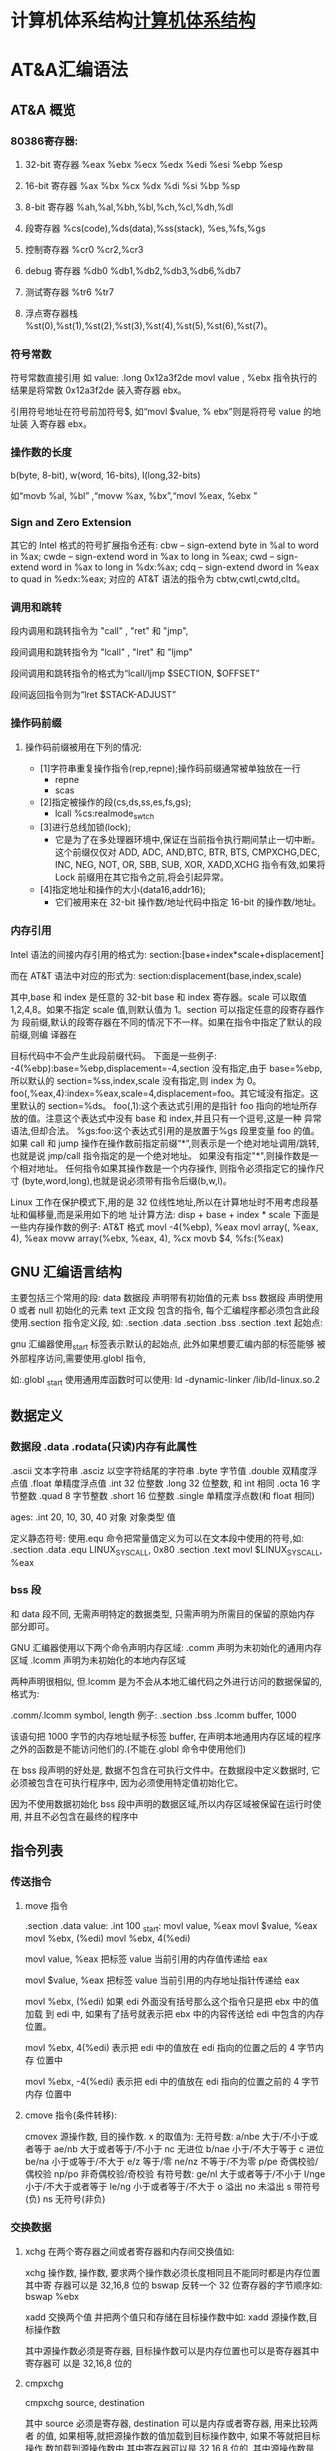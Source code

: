 * 计算机体系结构[[file:computer.org][计算机体系结构]] 
* AT&A汇编语法  
** AT&A 概览
*** 80386寄存器:
**** 32-bit 寄存器 %eax %ebx %ecx %edx %edi %esi %ebp %esp
**** 16-bit 寄存器 %ax %bx %cx %dx %di %si %bp %sp
**** 8-bit 寄存器 %ah,%al,%bh,%bl,%ch,%cl,%dh,%dl
**** 段寄存器 %cs(code),%ds(data),%ss(stack), %es,%fs,%gs
**** 控制寄存器 %cr0 %cr2,%cr3
**** debug 寄存器 %db0 %db1,%db2,%db3,%db6,%db7
**** 测试寄存器 %tr6 %tr7
**** 浮点寄存器栈 %st(0),%st(1),%st(2),%st(3),%st(4),%st(5),%st(6),%st(7)。
*** 符号常数
   符号常数直接引用 如
   value: .long 0x12a3f2de
   movl value , %ebx
   指令执行的结果是将常数 0x12a3f2de 装入寄存器 ebx。
  
   引用符号地址在符号前加符号$, 如“movl $value, % ebx”则是将符号 value 的地址装
   入寄存器 ebx。
*** 操作数的长度
   b(byte, 8-bit), w(word, 16-bits), l(long,32-bits) 
  
   如“movb %al, %bl” ,“movw %ax, %bx”,“movl %eax, %ebx ”
*** Sign and Zero Extension
   其它的 Intel 格式的符号扩展指令还有:
   cbw -- sign-extend byte in %al to word in %ax;
   cwde -- sign-extend word in %ax to long in %eax;
   cwd -- sign-extend word in %ax to long in %dx:%ax;
   cdq -- sign-extend dword in %eax to quad in %edx:%eax;
   对应的 AT&T 语法的指令为 cbtw,cwtl,cwtd,cltd。
*** 调用和跳转
   段内调用和跳转指令为 "call" , "ret" 和 "jmp",

   段间调用和跳转指令为 "lcall" , "lret" 和 "ljmp" 

   段间调用和跳转指令的格式为“lcall/ljmp $SECTION, $OFFSET”

   段间返回指令则为“lret $STACK-ADJUST”
*** 操作码前缀
**** 操作码前缀被用在下列的情况:
  - [1]字符串重复操作指令(rep,repne);操作码前缀通常被单独放在一行
    - repne
    - scas

  - [2]指定被操作的段(cs,ds,ss,es,fs,gs);
    - lcall %cs:realmode_swtch

  - [3]进行总线加锁(lock);
    - 它是为了在多处理器环境中,保证在当前指令执行期间禁止一切中断。这个前缀仅仅对
      ADD, ADC, AND,BTC, BTR, BTS, CMPXCHG,DEC, INC, NEG, NOT, OR, SBB, SUB, XOR,
      XADD,XCHG 指令有效,如果将 Lock 前缀用在其它指令之前,将会引起异常。

  - [4]指定地址和操作的大小(data16,addr16);
    - 它们被用来在 32-bit 操作数/地址代码中指定 16-bit 的操作数/地址。
  
*** 内存引用
   Intel 语法的间接内存引用的格式为:
   section:[base+index*scale+displacement]
  
   而在 AT&T 语法中对应的形式为:
   section:displacement(base,index,scale)
  
   其中,base 和 index 是任意的 32-bit base 和 index 寄存器。scale 可以取值
   1,2,4,8。如果不指定 scale 值,则默认值为 1。section 可以指定任意的段寄存器作为
   段前缀,默认的段寄存器在不同的情况下不一样。如果在指令中指定了默认的段前缀,则编
   译器在
  
   目标代码中不会产生此段前缀代码。
   下面是一些例子:
   -4(%ebp):base=%ebp,displacement=-4,section 没有指定,由于 base=%ebp,所以默认的 section=%ss,index,scale
       没有指定,则 index 为 0。
       foo(,%eax,4):index=%eax,scale=4,displacement=foo。其它域没有指定。这里默认的 section=%ds。
       foo(,1):这个表达式引用的是指针 foo 指向的地址所存放的值。注意这个表达式中没有 base 和 index,并且只有一个逗号,这是一种
       异常语法,但却合法。
       %gs:foo:这个表达式引用的是放置于%gs 段里变量 foo 的值。
       如果 call 和 jump 操作在操作数前指定前缀“*”,则表示是一个绝对地址调用/跳转,也就是说 jmp/call 指令指定的是一个绝对地址。
       如果没有指定"*",则操作数是一个相对地址。
       任何指令如果其操作数是一个内存操作, 则指令必须指定它的操作尺寸
       (byte,word,long),也就是说必须带有指令后缀(b,w,l)。
      
        Linux 工作在保护模式下,用的是 32 位线性地址,所以在计算地址时不用考虑段基址和偏移量,而是采用如下的地
        址计算方法:
         disp + base + index * scale
        下面是一些内存操作数的例子:
         AT&T 格式
         movl -4(%ebp), %eax
         movl array(, %eax, 4), %eax
         movw array(%ebx, %eax, 4), %cx
         movb $4, %fs:(%eax)
** GNU 汇编语言结构
      主要包括三个常用的段:
      data 数据段 声明带有初始值的元素
      bss 数据段 声明使用 0 或者 null 初始化的元素
      text 正文段 包含的指令, 每个汇编程序都必须包含此段
      使用.section 指令定义段, 如:
      .section .data
      .section .bss
      .section .text
      起始点:
      
      gnu 汇编器使用_start 标签表示默认的起始点, 此外如果想要汇编内部的标签能够
      被外部程序访问,需要使用.globl 指令,
      
      如:.globl _start
      使用通用库函数时可以使用:
      ld -dynamic-linker /lib/ld-linux.so.2
** 数据定义
*** 数据段 .data .rodata(只读)内存有此属性
    .ascii 文本字符串
    .asciz 以空字符结尾的字符串
    .byte 字节值
    .double 双精度浮点值
    .float 单精度浮点值
    .int 32 位整数
    .long 32 位整数, 和 int 相同
    .octa 16 字节整数
    .quad 8 字节整数
    .short 16 位整数
    .single 单精度浮点数(和 float 相同)
       
    ages:
    .int 20, 10, 30, 40
    对象 对象类型 值    
   
    定义静态符号:
    使用.equ 命令把常量值定义为可以在文本段中使用的符号,如:
    .section .data
    .equ LINUX_SYS_CALL, 0x80
    .section .text
    movl $LINUX_SYS_CALL, %eax
*** bss 段
    和 data 段不同, 无需声明特定的数据类型, 只需声明为所需目的保留的原始内存
    部分即可。
       
    GNU 汇编器使用以下两个命令声明内存区域:
    .comm 声明为未初始化的通用内存区域
    .lcomm 声明为未初始化的本地内存区域
       
    两种声明很相似, 但.lcomm 是为不会从本地汇编代码之外进行访问的数据保留的,
    格式为:
       
    .comm/.lcomm symbol, length
    例子:
    .section .bss
    .lcomm buffer, 1000
       
    该语句把 1000 字节的内存地址赋予标签 buffer, 在声明本地通用内存区域的程序
    之外的函数是不能访问他们的.(不能在.globl 命令中使用他们)
       
    在 bss 段声明的好处是, 数据不包含在可执行文件中。在数据段中定义数据时, 它
    必须被包含在可执行程序中, 因为必须使用特定值初始化它。
       
    因为不使用数据初始化 bss 段中声明的数据区域,所以内存区域被保留在运行时使
    用, 并且不必包含在最终的程序中
** 指令列表   
*** 传送指令
**** move 指令
     .section .data
     value:
     .int 100
     _start:
     movl value, %eax
     movl $value, %eax
     movl %ebx, (%edi)
     movl %ebx, 4(%edi)
         
     movl value, %eax 把标签 value 当前引用的内存值传递给 eax
     
     movl $value, %eax 把标签 value 当前引用的内存地址指针传递给 eax
       
         movl %ebx, (%edi) 如果 edi 外面没有括号那么这个指令只是把 ebx 中的值加载
         到 edi 中, 如果有了括号就表示把 ebx 中的内容传送给 edi 中包含的内存位置。
       
         movl %ebx, 4(%edi) 表示把 edi 中的值放在 edi 指向的位置之后的 4 字节内存
         位置中
       
         movl %ebx, -4(%edi) 表示把 edi 中的值放在 edi 指向的位置之前的 4 字节内存
         位置中
**** cmove 指令(条件转移):
     cmovex 源操作数, 目的操作数. x 的取值为:
     无符号数:
     a/nbe 大于/不小于或者等于
     ae/nb 大于或者等于/不小于
     nc 无进位
         b/nae 小于/不大于等于
         c 进位
         be/na 小于或等于/不大于
         e/z 等于/零
         ne/nz 不等于/不为零
         p/pe 奇偶校验/偶校验
         np/po 非奇偶校验/奇校验
         有符号数:
         ge/nl 大于或者等于/不小于
         l/nge 小于/不大于或者等于
         le/ng 小于或者等于/不大于
         o 溢出
         no 未溢出
         s 带符号(负)
         ns 无符号(非负)
*** 交换数据
**** xchg 在两个寄存器之间或者寄存器和内存间交换值如:
     xchg 操作数, 操作数, 要求两个操作数必须长度相同且不能同时都是内存位置其中寄
     存器可以是 32,16,8 位的 bswap 反转一个 32 位寄存器的字节顺序如: bswap %ebx
        
     xadd 交换两个值 并把两个值只和存储在目标操作数中如: xadd 源操作数,目标操作数
        
     其中源操作数必须是寄存器, 目标操作数可以是内存位置也可以是寄存器其中寄存器可
     以是 32,16,8 位的
**** cmpxchg
         cmpxchg source, destination
        
         其中 source 必须是寄存器, destination 可以是内存或者寄存器, 用来比较两者
         的值, 如果相等,就把源操作数的值加载到目标操作数中, 如果不等就把目标操作
         数加载到源操作数中,其中寄存器可以是 32,16,8 位的, 其中源操作数是 EAX,AX
         或者 AL 寄存器中的值
**** cmpxchg8b 同 cmpxchg, 但是它处理 8 字节值, 同时它只有一个操作数
         cmpxchg8b destination 其中 destination 引用一个内存位置, 其中的 8 字节值
         会与 EDX 和 EAX 寄存器中包含的值(EDX 高位寄存器,EAX低位寄存器)进行比较,
         如果目标值和 EDX:EAX 对中的值相等, 就把 EDX:EAX 对中的 64 位值传递给内存
         位置, 如果不匹配就把内存地址中的值加载到 EDX:EAX 对中
**** 堆栈
         ESP 寄存器保存了当前堆栈的起始位置, 当一个数据压入栈时, 它就会自动递减, 反之其自动递增
         压入堆栈操作:
         pushx source, x 取值为:
         l 32 位长字
         w 16 位字
         弹出堆栈操作:
         popx source
         其中 source 必须是 16 或 32 位寄存器或者内存位置, 当 pop 最后一个元素时 ESP 值应该和以前的相等
         5,压入和弹出所有寄存器
         pusha/popa 压入或者弹出所有 16 位通用寄存器
         pushad/popad 压入或者弹出所有 32 位通用寄存器
         pushf/popf 压入或者弹出 EFLAGS 寄存器的低 16 位
         pushfd/popfd 压入或者弹出 EFLAGS 寄存器的全部 32 位
**** 数据地址对齐
         gas 汇编器支持.align 命令, 它用于在特定的内存边界对准定义的数据元素, 在
         数据段中.align 命令紧贴在数据定义的前面
*** 控制流程
**** 无条件跳转:
***** 跳转
         jmp location 其中 location 为要跳转到的内存地址, 在汇编中为定义的标签
***** 调用
      调用指令分为两个部分:
      1, 调用 call address 跳转到指定位置
      2, 返回指令 ret, 它没有参数紧跟在 call 指令后面的位置
      执行 call 指令时,它把 EIP 的值放到堆栈中, 然后修改 EIP 以指向被调用的函数地址, 当被调用函数完成后, 它从堆栈获取过去的 EIP 的
      值, 并把控制权返还给原始程序。
***** 中断
         由硬件设备生成中断。 程序生成软件中断当一个程序产生中断调用时, 发出调用的程序暂停, 被调用的程序接替它运行, 指令指针被转移到
         被调用的函数地址, 当调用完成时使用中断返回指令可以返回调原始程序。
**** 条件跳转:
     条件跳转按照 EFLAGS 中的值来判断是否该跳转, 格式为:
     jxx address, 其中 xx 是 1-3 个字符的条件代码, 取值如下:
        
         a 大于时跳转
         ae 大于等于
         b 小于
         be 小于等于
         c 进位
         cxz 如果 CX 寄存器为 0
         ecxz 如果 ECS 寄存器为 0
         e 相等
         na 不大于
         nae 不大于或者等于
         nb 不小于
         nbe 不小于或等于
         nc 无进位
         ne 不等于
         g 大于(有符号)
         ge 大于等于(有符号)
         l 小于(有符号)
         le 小于等于(有符号)
         ng 不大于(有符号)
         nge 不大于等于(有符号)
         nl 不小于
         nle 不小于等于
         no 不溢出
         np 不奇偶校验
         ns 无符号
         nz 非零
         o 溢出
         p 奇偶校验
         pe 如果偶校验
         po 如果奇校验
         s 如果带符号
         z 如果为零
        
         条件跳转不支持分段内存模型下的远跳转, 如果在该模式下进行程序设计必须使用
         程序逻辑确定条件是否存在, 然后实现无条件跳转, 跳转前必须设置 EFLAGS 寄存
         器
**** 比较:
     cmp operend1, operend2
     进位标志修改指令:
     CLC 清空进位标志(设置为 0)
     CMC 对进位标志求反(把它改变为相反的值)
     STC 设置进位标志(设置为 1)
**** 循环:
     loop 循环直到 ECX 寄存器为 0
     loope/loopz 循环直到 ecx 寄存器为 0 或者没有设置 ZF 标志
     loopne/loopnz 循环直到 ecx 为 0 或者设置了 ZF 标志
     指令格式为: loopxx address 注意循环指令只支持 8 位偏移地址
*** 数字操作
        IA-32 平台中存储超过一字节的数都被存储为小尾数的形式但是把数字传递给寄存
        器时, 寄存器里面保存是按照大尾数的形式存储
       
        把无符号数转换成位数更大的值时, 必须确保所有的高位部分都被设置为零
        把有符号数转换成位数更大的数时:
       
        intel 提供了 movsx 指令它允许扩展带符号数并保留符号, 它与 movzx 相似, 但
        是它假设要传送的字节是带符号数形式
**** 浮点数:
        fld 指令用于把浮点数字传送入和传送出 FPU 寄存器, 格式:
        fld source
        其中 source 可以为 32 64 或者 80 位整数值
       
        IA-32 使用 FLD 指令用于把存储在内存中的单精度和双精度浮点值 FPU 寄存器堆
        栈中, 为了区分这两种长度 GNU 汇编器使用
       
        FLDS 加载单精度浮点数, FLDL 加载双精度浮点数
       
        类似 FST 用于获取 FPU 寄存器堆栈中顶部的值, 并且把这个值放到内存位置中,
        对于单精度使用 FSTS, 对于双精度使用 FSTL
*** 基本数学运算
**** 加法
         ADD source, destination 把两个整数相加
         其中 source 可以是立即数内存或者寄存器, destination 可以是内存或者寄存器, 但是两者不能同时都是内存位置
         ADC 和 ADD 相似进行加法运算, 但是它把前一个 ADD 指令的产生进位标志的值包含在其中, 在处理位数大于 32(如 64)
         位的整数时, 该指令非常有用
**** 减法
         SUB source, destination 把两个整数相减
         NEG 它生成值的补码
         SBB 指令, 和加法操作一样, 可以使用进位情况帮助执行大的无符号数值的减法运算. SBB 在多字节减法操作中利用进位和溢出标志实现跨
         数据边界的的借位特性
**** 递增和递减
         dec destination 递减
         inc destination 递增
         其中 dec 和 inc 指令都不会影响进位标志, 所以递增或递减计数器的值都不会影响程序中涉及进位标志的其他任何运算
**** 乘法
         mul source 进行无符号数相乘
         它使用隐含的目标操作数, 目标位置总是使用 eax 的某种形式, 这取决与源操作数的长度, 因此根据源操作数的长度,目标操作数必须放在
         AL, AX, EAX 中。 此外由于乘法可能产生很大的值, 目标位置必须是源操作数的两倍位置, 源为 8 时, 应该是 16, 源为 16 时, 应该为 32, 但
         是当源为 16 位时 intel 为了向下兼容, 目标操作数不是存放在 eax 中, 而是分别存放在 DX:AX 中, 结果高位存储在 DX 中, 地位存储在 AX 中。
         对于 32 位的源, 目标操作数存储在 EDX:EAX 中, 其中 EDX 存储的是高 32 位, EAX 存储的是低 32 位
         imul source 进行有符号数乘法运算, 其中的目标操作数和 mul 的一样
         imul source, destination 也可以执行有符号乘法运算, 但是此时可以把目标放在指定的位置, 使用这种格式的缺陷
         在与乘法的操作结果被限制为单一目标寄存器的长度.
         imul multiplier, source, destination
         其中 multiplier 是一个立即数, 这种方式允许一个值与给定的源操作数进行快速的乘法运算, 然后把结果存储在通用寄存器中
**** 除法
         div divisor 执行无符号数除法运算
         除数的最大值取决与被除数的长度, 对于 16 位被除数 ,除数只能为 8 位, 32 或 64 位同上
         被除数 被除数长度 商 余数
         AX 16 位 AL AH
         DX:AX 32 位 AX DX
         EDX:EAX 64 位 EAX EDX
         idiv divisor 执行有符号数的除法运算, 方式和 div 一样
**** 左移位:
         sal 向左移位
         sal destination 把 destination 向左移动 1 位
         sal %cl, destination 把 destination 的值向左移动 CL 寄存器中指定的位数
         sal shifter, destination 把 destination 的值向左移动 shifter 值指定的位数
       
         向左移位可以对带符号数和无符号数执行向左移位的操作, 移位造成的空位用零填
         充, 移位造成的超过数据长度的任何位都被存放在进位标志中, 然后在下一次移位
         操作中被丢弃
**** 右移位:
         shr 向右移位
         sar 向右移位
         SHR 指令清空移位造成的空位, 所以它只能对无符号数进行移位操作
       
         SAR 指令根据整数的符号位, 要么清空, 要么设置移位造成的空位, 对于负数, 空
         位被设置为 1
**** 循环移位:
         和移位指令类似, 只不过溢出的位被存放回值的另一端, 而不是丢弃
         ROL 向左循环移位
         ROR 向右循环移位
         RCL 向左循环移位, 并且包含进位标志
         RCR 向右循环移位, 并且包含进位标志
*** 逻辑运算
         AND OR XOR
         这些指令使用相同的格式:
         and source, destination
       
         其中 source 可以是 8 位 16 位或者 32 位的立即值 寄存器或内存中的值,
         destination 可以是 8 位 16 位或者 32 位寄存器或内存中的值,
       
         不能同时使用内存值作为源和目标。 布尔逻辑功能对源和目标执行按位操作。
         也就是说使用指定的逻辑功能按照顺序对数据的元素的每个位进行单独比较。
         NOT 指令使用单一操作数, 它即是源值也是目标结果的位置
       
         清空寄存器的最高效方式是使用 OR 指令对寄存器和它本身进行异或操作.当和本身
         进行 XOR 操作时, 每个设置为 1 的位就变为 0, 每个设置为 0 的位也变位 0。
       
         位测试可以使用以上的逻辑运算指令, 但这些指令会修改 destination 的值, 因此
         intel 提供了 test 指令, 它不会修改目标值而是设置相应的标志
*** 字符串处理
**** 传送字符串
         movs 有三种格式
         movsb 传送单一字节
         movsw 传送一个字
         movsl 传送双字
         movs 指令使用隐含的源和目的操作数, 隐含的源操作数是 ESI, 隐含的目的操作数是 EDI, 有两种方式加载内存地址到 ESI 和 EDI,
         第一种是使用标签间接寻址 movl $output, %ESI, 第二种是使用 lea 指令, lea 指令加载对象的地址到指定的目的操作数如 lea output,
         %esi, 每次执行 movs 指令后, 数据传送后 ESI 和 EDI 寄存器会自动改变,为另一次传送做准备, ESI 和 EDI 可能随着标志 DF 的不同自动
         递增或者自动递减, 如果 DF 标志为 0 则 movs 指令后 ESI 和 EDI 会递增, 反之会递减, 为了设置 DF 标志, 可以使用一下指令:
         CLD 将 DF 标志清零
         STD 设置 DF 标志
**** rep 前缀
          REP 指令的特殊之处在与它不执行什么操作, 这条指令用于按照特定次数重复执行字符串指令, 有 ECX 寄存器控制,但不需要额外的 loop 指
          令, 如 rep movsl
          rep 的其他格式:
          repe 等于时重复
          repne 不等于时重复
          repnz 不为零时重复
          repz 为零时重复
**** 存储和加载字符串
          LODS 加载字符串, ESI 为源, 当一次执行完 lods 时会递增或递减 ESI 寄存器, 然后把字符串值存放到 EAX 中
          STOS 使用 lods 把字符串值加载到 EAX 后, 可以使用它把 EAX 中的值存储到内存中去:
          stos 使用 EDI 作为目的操作数, 执行 stos 指令后, 会根据 DF 的值自动递增或者递减 EDI 中的值
**** 比较字符串
          cmps 和其他的操作字符串的指令一样, 隐含的源和目标操作数都为 ESI 和 EDI, 每次执行时都会根据 DF 的值把
          ESI 和 EDI 递增或者递减, cmps 指令从目标字符串中减去源字符串, 执行后会设置 EFLAGS 寄存器的状态.
**** 扫描字符串
          scas 把 EDI 作为目标, 它把 EDI 中的字符串和 EAX 中的字符串进行比较 ,然后根据 DF 的值递增或者递减 EDI
*** 使用函数
    GNU 汇编语言定义函数的语法:
    .type 标签(也就是函数名), @function
    ret 返回到调用处
** linux 系统调用
    linux 系统调用的中断向量为 0x80
    1, 系统调用标识存放在%eax 中
    2, 系统调用输入值:
    EBX 第一个参数
    ECX 第二个参数
    EDX 第三个参数
    ESI 第四个参数
    EDI 第五个参数
       
    需要输入超过 6 个输入参数的系统调用, EBX 指针用于保存指向输入参数内存位置
    的指针, 输入参数按照连续的的顺序存储, 系统调用的返回值存放在 EAX 中
** 汇编语言的高级功能
*** gnu 内联汇编的语法:
    asm 或__asm__("汇编代码");
    指令必须包含在引号里
    如果包含的指令超过一行 必须使用新行分隔符分隔
       
         使用 c 全局变量, 不能在内联汇编中使用局部变量, 注意在汇编语言代码中值被用
         做内存位置, 而不是立即数值
       
         如果不希望优化内联汇编, 则可以 volatile 修饰符如:__asm__ volatile("code");
*** GCC 内联汇编的扩展语法
         __asm__("assembly code":output locations:input operands:changed registers);
         第一部分是汇编代码
         第二部分是输出位置, 包含内联汇编代码的输出值的寄存器和内存位置列表
         第三部分是输入操作数,包含内联汇编代码输入值的寄存器和内存位置的列表
         第四部分是改动的寄存器, 内联汇编改变的任何其他寄存器的列表
         这几个部分可以不全有, 但是没有的还必须使用:分隔
         1, 指定输入值和输出值, 输入值和输出值的列表格式为:
       
         "constraint"(variable), 其中 variable 是程序中声明的 c 变量, 在扩展 asm
         格式中, 局部和全局变量都可以使用,使用 constrant(约束)
       
         定义把变量存放到哪(输入)或从哪里传送变量(输出)
       
         约束使用单一的字符, 如下:
         约束 描述
         a 使用%eax, %ax, %al 寄存器
         b 使用%ebx, %bx, %bl 寄存器
         c 使用%ecx, %cx, %cl 寄存器
         d 使用%edx, %dx, %dl 寄存器
         S 使用%esi, %si 寄存器
         D 使用%edi, %di 寄存器
         r 使用任何可用的通用寄存器
         q 使用%eax, %ebx, %ecx,%edx 之一
         A 对于 64 位值使用%eax, %edx 寄存器
         f 使用浮点寄存器
         t 使用第一个(顶部)的浮点寄存器
         u 使用第二个浮点寄存器
         m 使用变量的内存位置
         o 使用偏移内存位置
         V 只使用直接内存位置
         i 使用立即整数值
         n 使用值已知的立即整数值
         g 使用任何可用的寄存器和内存位置
         除了这些约束之外, 输出值还包含一个约束修饰符:
         输出修饰符 描述
         + 可以读取和写入操作数
         = 只能写入操作数
         % 如果有必要操作数可以和下一个操作数切换
         & 在内联函数完成之前, 可以删除和重新使用操作数
         如:
         __asm__("assembly code": "=a"(result):"d"(data1),"c"(data2));
       
         把 c 变量 data1 存放在 edx 寄存器中, 把 c 变量 data2 存放到 ecx 寄存器中,
         内联汇编的结果将存放在 eax 寄存器中, 然后传送给变量 result
       
         在扩展的 asm 语句块中如果要使用寄存器必须使用两个百分号符号
       
         不一定总要在内联汇编代码中指定输出值, 一些汇编指令假定输入值包含输出值,
         如 movs 指令
*** 其他扩展内联汇编知识:
**** 使用占位符
          输入值存放在内联汇编段中声明的特定寄存器中, 并且在汇编指令中专门使用这些寄存器.虽然这种方式能够很好的处理只有几个输入值的情
          况, 但对于需要很多输入值的情况, 这中方式显的有点繁琐. 为了帮助解决这个问题, 扩展 asm 格式提供了占位符, 可以在内联汇编代码中使
          用它引用输入和输出值.
          占位符是前面加上百分号的数字, 按照内联汇编中列出的每个输入和输出值在列表中的位置,每个值被赋予从 0 开始的地方. 然后就可以在汇
          编代码中引用占位符来表示值。
          如果内联汇编代码中的输入和输出值共享程序中相同的 c 变量, 则可以指定使用占位符作为约束值, 如:
          __asm__("imull %1, %0"
          : "=r"(data2)
          : "r"(data1), "0"(data2));
          如输入输出值中共享相同的变量 data2, 而在输入变量中则可以使用标记 0 作为输入参数的约束
**** 替换占位符
          如果处理很多输入和输出值, 数字型的占位符很快就会变的很混乱, 为了使条理清晰 ,GNU 汇编器(从版本 3.1 开始)允许声明替换的名称作为
          占位符.替换的名称在声明输入值和输出值的段中定义, 格式如下:
          %[name]"constraint"(variable)
          定义的值 name 成为内联汇编代码中变量的新的占位符号标识, 如下面的例子:
          __asm__("imull %[value1], %[value2]"
          : [value2] "=r"(data2)
          : [value1] "r"(data1), "0"(data2));
**** 改动寄存器列表
       
          编译器假设输入值和输出值使用的寄存器会被改动, 并且相应的作出处理。程序员
          不需要在改动的寄存器列表中包含这些值, 如果这样做了, 就
       
          会产生错误消息. 注意改动的寄存器列表中的寄存器使用完整的寄存器名称, 而不像输入和输出寄存器定义的那样仅仅是单一字母。 在寄存器
          名称前面使用百分号符号是可选的。
          改动寄存器列表的正确使用方法是, 如果内联汇编代码使用了没有被初始化地声明为输入或者输出值的其他任何寄存器 , 则要通知编译器。编
          译器必须知道这些寄存器, 以避免使用他们。如:
          int main(void) {
          int data1 = 10;
          int result = 20;
          __asm__("movl %1, %%eax\n\t"
          "addl %%eax, %0"
          : "=r"(result)
          : "r"(data1), "0"(result)
          : "%eax");
          printf("The result is %d\n", result);
          return 0;
          }
**** 使用内存位置
          虽然在内联汇编代码中使用寄存器比较快, 但是也可以直接使用 c 变量的内存位置。 约束 m 用于引用输入值和输出值中的内存位置。 记住, 对
          于要求使用寄存器的汇编指令, 仍然必须使用寄存器, 所以不得不定义保存数据的中间寄存器。如:
          int main(void) {
          int dividentd = 20;
          int divisor = 5;
          int result;
          __asm__("divb %2\n\t"
          "movl %%eax, %0"
          : "=m"(result)
          : "a"(dividend), "m"(divisor));
          printf("The result is %d\n", result);
          return 0;
          }
**** 处理跳转
          内联汇编语言代码也可以包含定义其中位置的标签。 可以实现一般的汇编条件分支和无条件分支, 如:
          int main(void) {
          int a = 10;
          int b = 20;
          int result;
          __asm__("cmp %1, %2\n\t"
          "jge greater\n\t"
          "movl %1, %0\n\t"
          "jmp end\n"
          "greater:\n\t"
          "movl %2, %0\n"
          "end:"
          :"=r"(result)
          :"r"(a), "r"(b));
          printf("The larger value is %d\n", result);
          return 0;
          }
          在内联汇编代码中使用标签时有两个限制。 第一个限制是只能跳转到相同的 asm 段内的标签,不能从-个 asm 段跳转到另一个 asm 段中的
          标签。第二个限制更加复杂一点。 以上程序使用标签 greater 和 end。 但是, 这样有个潜在的问题, 查看汇编后的代码清单, 可以发现内联
          汇编标签也被编码到了最终汇编后的代码中。 这意味着如果在 c 代码中还有另一个 asm 段, 就不能再次使用相同的标签, 否则会因为标签重
          复使用而导致错误消息。还有如果试图整合使用 c 关键字(比如函数名称或者全局变量)的标签也会导致错误。
** 优化代码
   GNU 编译器提供-O 选项供程序优化使用:
   -O 提供基础级别的优化
   -O2 提供更加高级的代码优化
   -O3 提供最高级的代码优化
  
   不同的优化级别使用的优化技术也可以单独的应用于代码。 可以使用-f 命令行选项引用
   每个单独的优化技术。
*** 编译器优化级别 1
        在优化的第一个级别执行基础代码的优化。 这个级别试图执行 9 种单独的优化功能:
        -fdefer-pop: 这种优化技术与汇编语言代码在函数完成时如何进行操作有关。 一般情况下, 函数的输入值被保存在堆栈种并且被函数访问。
        函数返回时, 输入值还在堆栈种。 一般情况下, 函数返回之后, 输入值被立即弹出堆栈。这样做会使堆栈种的内容有些杂乱。
        -fmerge-constans: 使用这种优化技术, 编译器试图合并相同的常量. 这一特性有时候会导致很长的编译时间, 因为编译器必须分析 c 或者
        c++程序中用到的每个常量,并且相互比较他们.
        -fthread-jumps: 使用这种优化技术与编译器如果处理汇编代码中的条件和非条件分支有关。 在某些情况下, 一条跳转指令可能转移到另一
        条分支语句。 通过一连串跳转, 编译器确定多个跳转之间的最终目标并且把第一个跳转重新定向到最终目标。
        -floop-optimize: 通过优化如何生成汇编语言中的循环, 编译器可以在很大程序上提高应用程序的性能。 通常, 程序由很多大型且复杂的循
        环构成。 通过删除在循环内没有改变值的变量赋值操作, 可以减少循环内执行指令的数量, 在很大程度上提高性能。 此外优化那些确定何时离
        开循环的条件分支, 以便减少分支的影响。
        -fif-conversion: if-then 语句应该是应用程序中仅次于循环的最消耗时间的部分。简单的 if-then 语句可能在最终的汇编语言代码中产生众多
        的条件分支。 通过减少或者删除条件分支, 以及使用条件传送 设置标志和使用运算技巧来替换他们, 编译器可以减少 if-then 语句中花费的时
        间量。
        -fif-conversion2: 这种技术结合更加高级的数学特性, 减少实现 if-then 语句所需的条件分支。
        -fdelayed-branch: 这种技术试图根据指令周期时间重新安排指令。 它还试图把尽可能多的指令移动到条件分支前, 以便最充分的利用处理
        器的治理缓存。
        -fguess-branch-probability: 就像其名称所暗示的, 这种技术试图确定条件分支最可能的结果, 并且相应的移动指令, 这和延迟分支技术类
        似。因为在编译时预测代码的安排,所以使用这一选项两次编译相同的 c 或者 c++代码很可能会产生不同的汇编语言代码, 这取决于编译时
        编译器认为会使用那些分支。 因为这个原因, 很多程序员不喜欢采用这个特性, 并且专门地使用-fno-guess-branch-probability 选项关闭这
        个特性
        -fcprop-registers: 因为在函数中把寄存器分配给变量, 所以编译器执行第二次检查以便减少调度依赖性(两个段要求使用相同的寄存器)并
        且删除不必要的寄存器复制操作。
*** 编译器优化级别 2
        结合了第一个级别的所有优化技术, 再加上一下一些优化:
        -fforce-mem: 这种优化再任何指令使用变量前, 强制把存放再内存位置中的所有变量都复制到寄存器中。 对于只涉及单一指令的变量, 这样
        也许不会有很大的优化效果. 但是对于再很多指令(必须数学操作)中都涉及到的变量来说, 这会时很显著的优化, 因为和访问内存中的值相比 ,
        处理器访问寄存器中的值要快的多。
        -foptimize-sibling-calls: 这种技术处理相关的和/或者递归的函数调用。 通常, 递归的函数调用可以被展开为一系列一般的指令, 而不是
        使用分支。 这样处理器的指令缓存能够加载展开的指令并且处理他们, 和指令保持为需要分支操作的单独函数调用相比, 这样更快。
        -fstrength-reduce: 这种优化技术对循环执行优化并且删除迭代变量。 迭代变量是捆绑到循环计数器的变量, 比如使用变量, 然后使用循环
        计数器变量执行数学操作的 for-next 循环。
        -fgcse: 这种技术对生成的所有汇编语言代码执行全局通用表达式消除历程。 这些优化操作试图分析生成的汇编语言代码并且结合通用片段,
         消除冗余的代码段。如果代码使用计算性的 goto, gcc 指令推荐使用-fno-gcse 选项。
        -fcse-follow-jumps: 这种特别的通用子表达式消除技术扫描跳转指令, 查找程序中通过任何其他途径都不会到达的目标代码。这种情况最常
        见的例子就式 if-then-else 语句的 else 部分。
        -frerun-cse-after-loop: 这种技术在对任何循环已经进行过优化之后重新运行通用子表达式消除例程。这样确保在展开循环代码之后更进一
        步地优化还编代码。
        -fdelete-null-pointer-checks: 这种优化技术扫描生成的汇编语言代码, 查找检查空指针的代码。 编译器假设间接引用空指针将停止程序。
        如果在间接引用之后检查指针, 它就不可能为空。
        -fextensive-optimizations: 这种技术执行从编译时的角度来说代价高昂的各种优化技术,但是它可能对运行时的性能产生负面影响。
        -fregmove: 编译器试图重新分配 mov 指令中使用的寄存器, 并且将其作为其他指令操作数, 以便最大化捆绑的寄存器的数量。
        -fschedule-insns: 编译器将试图重新安排指令, 以便消除等待数据的处理器。 对于在进行浮点运算时有延迟的处理器来说, 这使处理器在
        等待浮点结果时可以加载其他指令。
        -fsched-interblock: 这种技术使编译器能够跨越指令块调度指令。 这可以非常灵活地移动指令以便等待期间完成的工作最大化。
        -fcaller-saves: 这个选项指示编译器对函数调用保存和恢复寄存器, 使函数能够访问寄存器值, 而且不必保存和恢复他们。 如果调用多个函
        数, 这样能够节省时间, 因为只进行一次寄存器的保存和恢复操作, 而不是在每个函数调用中都进行。
        -fpeephole2: 这个选项允许进行任何计算机特定的观察孔优化。
        -freorder-blocks: 这种优化技术允许重新安排指令块以便改进分支操作和代码局部性。
        -fstrict-aliasing: 这种技术强制实行高级语言的严格变量规则。 对于 c 和 c++程序来说, 它确保不在数据类型之间共享变量. 例如, 整数变
        量不和单精度浮点变量使用相同的内存位置。
         -funit-at-a-time: 这种优化技术指示编译器在运行优化例程之前读取整个汇编语言代码。 这使编译器可以重新安排不消耗大量时间的代码以
         便优化指令缓存。 但是, 这会在编译时花费相当多的内存, 对于小型计算机可能是一个问题。
         -falign-functions: 这个选项用于使函数对准内存中特定边界的开始位置。 大多数处理器按照页面读取内存,并且确保全部函数代码位于单
         一内存页面内, 就不需要叫化代码所需的页面。
         -fcrossjumping: 这是对跨越跳转的转换代码处理, 以便组合分散在程序各处的相同代码。 这样可以减少代码的长度, 但是也许不会对程
         序性能有直接影响。
*** 编译器优化级别 3
         它整合了第一和第二级别中的左右优化技巧, 还包括一下优化:
         -finline-functions: 这种优化技术不为函数创建单独的汇编语言代码, 而是把函数代码包含在调度程序的代码中。 对于多次被调用的函数
         来说, 为每次函数调用复制函数代码。 虽然这样对于减少代码长度不利, 但是通过最充分的利用指令缓存代码, 而不是在每次函数调用时进行
         分支操作, 可以提高性能。
         -fweb: 构建用于保存变量的伪寄存器网络。 伪寄存器包含数据, 就像他们是寄存器一样, 但是可以使用各种其他优化技术进行优化, 比如 cse
         和 loop 优化技术。
         -fgcse-after-reload: 这中技术在完全重新加载生成的且优化后的汇编语言代码之后执行第二次 gcse 优化,帮助消除不同优化方式创建的
         任何冗余段。
* Linux系统调用列表(外部事件) 
 [[file:/usr/include/x86_64-linux-gnu/asm/unistd_32.h][列表]] /usr/include/x86_64-linux-gnu/asm/unistd_32.h
** 进程控制：
  | 指令名                 | %eax | 备注                                        |
  |------------------------+------+---------------------------------------------|
  | fork                   |   2  | 创建一个新进程                              |
  | clone                  |      | 按指定条件创建子进程                        |
  | execve                 |      | 运行可执行文件                              |
  | exit                   |  1   | 中止进程                                    |
  | _exit                  |      | 立即中止当前进程                            |
  | getdtablesize          |      | 进程所能打开的最大文件数                    |
  | getpgid                |      | 获取指定进程组标识号                        |
  | setpgid                |      | 设置指定进程组标志号                        |
  | getpgrp                |      | 获取当前进程组标识号                        |
  | setpgrp                |      | 设置当前进程组标志号                        |
  | getpid                 |20    | 获取进程标识号                              |
  | getppid                |      | 获取父进程标识号                            |
  | getpriority            |      | 获取调度优先级                              |
  | setpriority            |      | 设置调度优先级                              |
  | modify_ldt             |      | 读写进程的本地描述表                        |
  | nanosleep              |      | 使进程睡眠指定的时间                        |
  | nice                   |      | 改变分时进程的优先级                        |
  | pause                  |      | 挂起进程，等待信号                          |
  | personality            |      | 设置进程运行域                              |
  | prctl                  |      | 对进程进行特定操作                          |
  | ptrace                 |      | 进程跟踪                                    |
  | sched_get_priority_max |      | 取得静态优先级的上限                        |
  | sched_get_priority_min |      | 取得静态优先级的下限                        |
  | sched_getparam         |      | 取得进程的调度参数                          |
  | sched_getscheduler     |      | 取得指定进程的调度策略                      |
  | sched_rr_get_interval  |      | 取得按RR算法调度的实时进程的时间片长度      |
  | sched_setparam         |      | 设置进程的调度参数                          |
  | sched_setscheduler     |      | 设置指定进程的调度策略和参数                |
  | sched_yield            |      | 进程主动让出处理器,并将自己等候调度队列队尾 |
  | vfork                  |      | 创建一个子进程，以供执行新程序              |
  | wait                   |      | 等待子进程终止                              |
  | waitpid                |      | 等待指定子进程终止                          |
  | capget                 |      | 获取进程权限                                |
  | capset                 |      | 设置进程权限                                |
  | getsid                 |      | 获取会晤标识号                              |
  | setsid                 |      | 设置会晤标识号                              |
** 文件系统控制
*** 文件读写操作
  | 指令名    | %eax | 备注                         |
  |-----------+------+------------------------------|
  | fcntl     |      | 文件控制                     |
  | open      | 5    | 打开文件                     |
  | creat     | 8    | 创建新文件                   |
  | close     | 6    | 关闭文件描述字               |
  | read      | 3    | 读文件                       |
  | write     | 4    | 写文件                       |
  | readv     |      | 从文件读入数据到缓冲数组中   |
  | writev    |      | 将缓冲数组里的数据写入文件   |
  | pread     |      | 对文件随机读                 |
  | pwrite    |      | 对文件随机写                 |
  | lseek     |19    | 移动文件指针                 |
  | _llseek   |      | 在64位地址空间里移动文件指针 |
  | dup       |41    | 复制已打开的文件描述字       |
  | dup2      |      | 按指定条件复制文件描述字     |
  | flock     |      | 文件加/解锁                  |
  | poll      |      | I/O多路转换                  |
  | truncate  |      | 截断文件                     |
  | ftruncate |      | 参见truncate                 |
  | umask     |      | 设置文件权限掩码             |
  | fsync     |      | 把文件在内存中的部分写回磁盘 |
  |           |      |                              |
*** 文件系统操作
  | 指令名   | %eax | 备注                   |
  |----------+------+------------------------|
  | access   |      | 确定文件的可存取性     |
  | chdir    |   12 | 改变当前工作目录       |
  | fchdir   |      | 参见chdir              |
  | chmod    |      | 改变文件方式           |
  | fchmod   |      | 参见chmod              |
  | chown    |      | 改变文件的属主或用户组 |
  | fchown   |      | 参见chown              |
  | lchown   |      | 参见chown              |
  | chroot   |      | 改变根目录             |
  | stat     |      | 取文件状态信息         |
  | lstat    |      | 参见stat               |
  | fstat    |      | 参见stat               |
  | statfs   |      | 取文件系统信息         |
  | fstatfs  |      | 参见statfs             |
  | readdir  |      | 读取目录项             |
  | getdents |      | 读取目录项             |
  | mkdir    |   39 | 创建目录               |
  | mknod    |      | 创建索引节点           |
  | rmdir    |      | 删除目录               |
  | rename   |      | 文件改名               |
  | link     |      | 创建链接               |
  | symlink  |      | 创建符号链接           |
  | unlink   |      | 删除链接               |
  | readlink |      | 读符号链接的值         |
  | mount    |      | 安装文件系统           |
  | umount   |      | 卸下文件系统           |
  | ustat    |      | 取文件系统信息         |
  | utime    |      | 改变文件的访问修改时间 |
  | quotactl |      | 控制磁盘配额           |
  |          |      |                        |
** 系统控制
   
  | 指令名        | %eax | 备注                                     |
  | ioctl         |   54 | I/O总控制函数                            |
  | _sysctl       |      | 读/写系统参数                            |
  | acct          |      | 启用或禁止进程记账                       |
  | getrlimit     |      | 获取系统资源上限                         |
  | setrlimit     |      | 设置系统资源上限                         |
  | getrusage     |      | 获取系统资源使用情况                     |
  | uselib        |      | 选择要使用的二进制函数库                 |
  | ioperm        |      | 设置端口I/O权限                          |
  | iopl          |      | 改变进程I/O权限级别                      |
  | outb          |      | 低级端口操作                             |
  | reboot        |      | 重新启动                                 |
  | swapon        |      | 打开交换文件和设备                       |
  | swapoff       |      | 关闭交换文件和设备                       |
  | bdflush       |      | 控制bdflush守护进程                      |
  | sysfs         |      | 取核心支持的文件系统类型                 |
  | sysinfo       |      | 取得系统信息                             |
  | adjtimex      |      | 调整系统时钟                             |
  | alarm         |      | 设置进程的闹钟                           |
  | getitimer     |      | 获取计时器值                             |
  | setitimer     |      | 设置计时器值                             |
  | gettimeofday  |      | 取时间和时区                             |
  | settimeofday  |      | 设置时间和时区                           |
  | stime         |      | 设置系统日期和时间                       |
  | time          |      | 取得系统时间                             |
  | times         |      | 取进程运行时间                           |
  | uname         |      | 获取当前UNIX系统的名称、版本和主机等信息 |
  | vhangup       |      | 挂起当前终端                             |
  | nfsservctl    |      | 对NFS守护进程进行控制                    |
  | vm86          |      | 进入模拟8086模式                         |
  | create_module |      | 创建可装载的模块项                       |
  | delete_module |      | 删除可装载的模块项                       |
  | init_module   |      | 初始化模块                               |
  | query_module  |      | 查询模块信息                             |
** 内存管理
   
  | 指令名      | %eax | 备注                         |
  | brk         |45    | 改变数据段空间的分配         |
  | mlock       |      | 内存页面加锁                 |
  | munlock     |      | 内存页面解锁                 |
  | mlockall    |      | 调用进程所有内存页面加锁     |
  | munlockall  |      | 调用进程所有内存页面解锁     |
  | mmap        |      | 映射虚拟内存页               |
  | munmap      |      | 去除内存页映射               |
  | mremap      |      | 重新映射虚拟内存地址         |
  | msync       |      | 将映射内存中的数据写回磁盘   |
  | mprotect    |      | 设置内存映像保护             |
  | getpagesize |      | 获取页面大小                 |
  | sync        |      | 将内存缓冲区数据写回硬盘     |
  | cacheflush  |      | 将指定缓冲区中的内容写回磁盘 |
  |             |      |                              |
** 网络管理
   getdomainname	取域名
   setdomainname	设置域名
   gethostid	获取主机标识号
   sethostid	设置主机标识号
   gethostname	获取本主机名称
   sethostname	设置主机名称
** socket控制
   socketcall	socket系统调用
   socket	建立socket
   bind	绑定socket到端口
   connect	连接远程主机
   accept	响应socket连接请求
   send	通过socket发送信息
   sendto	发送UDP信息
   sendmsg	参见send
   recv	通过socket接收信息
   recvfrom	接收UDP信息
   recvmsg	参见recv
   listen	监听socket端口
   select	对多路同步I/O进行轮询
   shutdown	关闭socket上的连接
   getsockname	取得本地socket名字
   getpeername	获取通信对方的socket名字
   getsockopt	取端口设置
   setsockopt	设置端口参数
   sendfile	在文件或端口间传输数据
   socketpair	创建一对已联接的无名socket
** 用户管理
   getuid	获取用户标识号
   setuid	设置用户标志号
   getgid	获取组标识号
   setgid	设置组标志号
   getegid	获取有效组标识号
   setegid	设置有效组标识号
   geteuid	获取有效用户标识号
   seteuid	设置有效用户标识号
   setregid	分别设置真实和有效的的组标识号
   setreuid	分别设置真实和有效的用户标识号
   getresgid	分别获取真实的,有效的和保存过的组标识号
   setresgid	分别设置真实的,有效的和保存过的组标识号
   getresuid	分别获取真实的,有效的和保存过的用户标识号
   setresuid	分别设置真实的,有效的和保存过的用户标识号
   setfsgid	设置文件系统检查时使用的组标识号
   setfsuid	设置文件系统检查时使用的用户标识号
   getgroups	获取后补组标志清单
   setgroups	设置后补组标志清单
** 进程间通信
   ipc	进程间通信总控制调用
*** 信号
    sigaction	设置对指定信号的处理方法
    sigprocmask	根据参数对信号集中的信号执行阻塞/解除阻塞等操作
    sigpending	为指定的被阻塞信号设置队列
    sigsuspend	挂起进程等待特定信号
    signal	参见signal
    kill	向进程或进程组发信号
    *sigblock	向被阻塞信号掩码中添加信号,已被sigprocmask代替
    *siggetmask	取得现有阻塞信号掩码,已被sigprocmask代替
    *sigsetmask	用给定信号掩码替换现有阻塞信号掩码,已被sigprocmask代替
    *sigmask	将给定的信号转化为掩码,已被sigprocmask代替
    *sigpause	作用同sigsuspend,已被sigsuspend代替
    sigvec	为兼容BSD而设的信号处理函数,作用类似sigaction
    ssetmask	ANSI C的信号处理函数,作用类似sigaction
*** 消息
    msgctl	消息控制操作
    msgget	获取消息队列
    msgsnd	发消息
    msgrcv	取消息
*** 管道
    | pipe | 42 | 创建管道 |
    |      |    |          |
*** 信号量
    semctl	信号量控制
    semget	获取一组信号量
    semop	信号量操作
*** 共享内存
    shmctl	控制共享内存
    shmget	获取共享内存
    shmat	连接共享内存
    shmdt	拆卸共享内存

* linux汇编
** 第一个程序[[file:~/project/linuxasm/first.s][first]]  
** 求最大数[[file:~/project/linuxasm/maximum.S][maximum]] 
** 使用函数
   
* 内存操作
** 直接操作内存 
   mov 内存地址，%eax 或
   mov %eax，内存地址
** 间接操作内存
    Intel 语法:
    地址 section:[base+index*scale+displacement]
  
    AT&T 语法:
    地址 section:displacement(base,index,scale)
 
